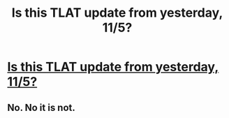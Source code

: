 #+TITLE: Is this TLAT update from yesterday, 11/5?

* [[http://itreallyatemyhand.tumblr.com/update][Is this TLAT update from yesterday, 11/5?]]
:PROPERTIES:
:Author: claybae
:Score: 3
:DateUnix: 1478411135.0
:DateShort: 2016-Nov-06
:END:

** No. No it is not.
:PROPERTIES:
:Author: yarglethatblargle
:Score: 2
:DateUnix: 1478454923.0
:DateShort: 2016-Nov-06
:END:
